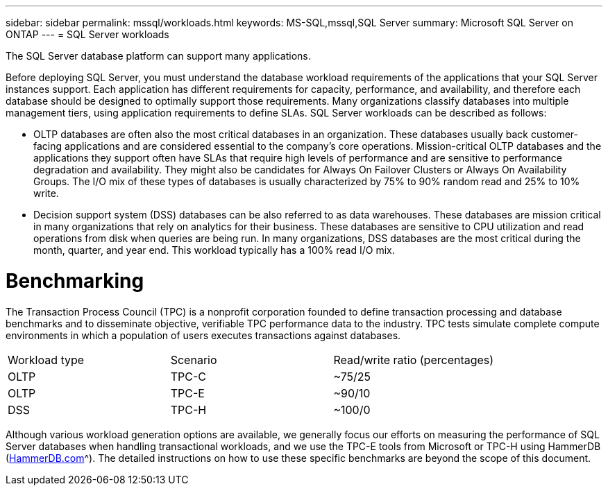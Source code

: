 ---
sidebar: sidebar
permalink: mssql/workloads.html
keywords: MS-SQL,mssql,SQL Server
summary: Microsoft SQL Server on ONTAP
---
= SQL Server workloads

[.lead]
The SQL Server database platform can support many applications. 

Before deploying SQL Server, you must understand the database workload requirements of the applications that your SQL Server instances support. Each application has different requirements for capacity, performance, and availability, and therefore each database should be designed to optimally support those requirements. Many organizations classify databases into multiple management tiers, using application requirements to define SLAs. SQL Server workloads can be described as follows:

* OLTP databases are often also the most critical databases in an organization. These databases usually back customer-facing applications and are considered essential to the company's core operations. Mission-critical OLTP databases and the applications they support often have SLAs that require high levels of performance and are sensitive to performance degradation and availability. They might also be candidates for Always On Failover Clusters or Always On Availability Groups. The I/O mix of these types of databases is usually characterized by 75% to 90% random read and 25% to 10% write.
* Decision support system (DSS) databases can be also referred to as data warehouses. These databases are mission critical in many organizations that rely on analytics for their business. These databases are sensitive to CPU utilization and read operations from disk when queries are being run. In many organizations, DSS databases are the most critical during the month, quarter, and year end. This workload typically has a 100% read I/O mix.

= Benchmarking

The Transaction Process Council (TPC) is a nonprofit corporation founded to define transaction processing and database benchmarks and to disseminate objective, verifiable TPC performance data to the industry. TPC tests simulate complete compute environments in which a population of users executes transactions against databases. 

[cols="1,1,1"]
|===
Workload type|Scenario|Read/write ratio (percentages)|
OLTP|TPC-C|~75/25|
OLTP|TPC-E|~90/10|
DSS|TPC-H|~100/0|

|===

Although various workload generation options are available, we generally focus our efforts on measuring the performance of SQL Server databases when handling transactional workloads, and we use the TPC-E tools from Microsoft or TPC-H using HammerDB (link:http://www.hammerdb.com/document.html[HammerDB.com]^). The detailed instructions on how to use these specific benchmarks are beyond the scope of this document.
